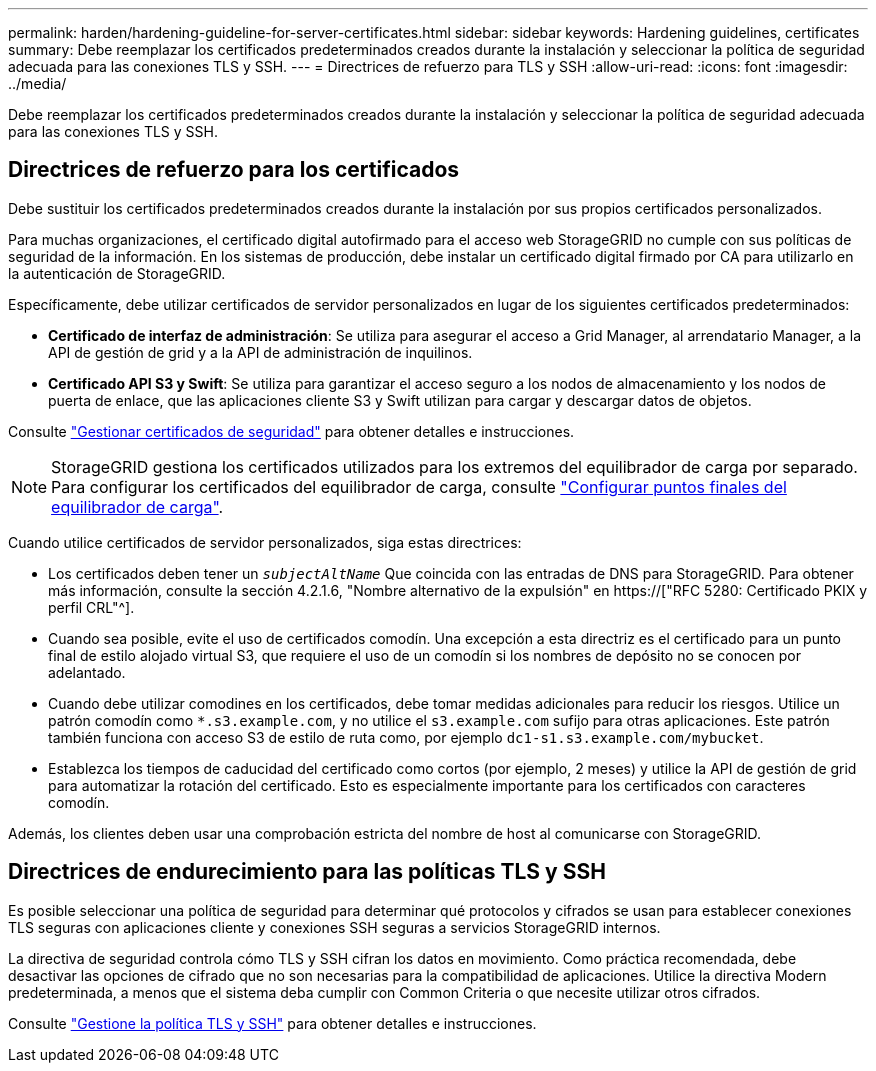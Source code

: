 ---
permalink: harden/hardening-guideline-for-server-certificates.html 
sidebar: sidebar 
keywords: Hardening guidelines, certificates 
summary: Debe reemplazar los certificados predeterminados creados durante la instalación y seleccionar la política de seguridad adecuada para las conexiones TLS y SSH. 
---
= Directrices de refuerzo para TLS y SSH
:allow-uri-read: 
:icons: font
:imagesdir: ../media/


[role="lead"]
Debe reemplazar los certificados predeterminados creados durante la instalación y seleccionar la política de seguridad adecuada para las conexiones TLS y SSH.



== Directrices de refuerzo para los certificados

Debe sustituir los certificados predeterminados creados durante la instalación por sus propios certificados personalizados.

Para muchas organizaciones, el certificado digital autofirmado para el acceso web StorageGRID no cumple con sus políticas de seguridad de la información. En los sistemas de producción, debe instalar un certificado digital firmado por CA para utilizarlo en la autenticación de StorageGRID.

Específicamente, debe utilizar certificados de servidor personalizados en lugar de los siguientes certificados predeterminados:

* *Certificado de interfaz de administración*: Se utiliza para asegurar el acceso a Grid Manager, al arrendatario Manager, a la API de gestión de grid y a la API de administración de inquilinos.
* *Certificado API S3 y Swift*: Se utiliza para garantizar el acceso seguro a los nodos de almacenamiento y los nodos de puerta de enlace, que las aplicaciones cliente S3 y Swift utilizan para cargar y descargar datos de objetos.


Consulte link:../admin/using-storagegrid-security-certificates.html["Gestionar certificados de seguridad"] para obtener detalles e instrucciones.


NOTE: StorageGRID gestiona los certificados utilizados para los extremos del equilibrador de carga por separado. Para configurar los certificados del equilibrador de carga, consulte link:../admin/configuring-load-balancer-endpoints.html["Configurar puntos finales del equilibrador de carga"].

Cuando utilice certificados de servidor personalizados, siga estas directrices:

* Los certificados deben tener un `_subjectAltName_` Que coincida con las entradas de DNS para StorageGRID. Para obtener más información, consulte la sección 4.2.1.6, "Nombre alternativo de la expulsión" en https://["RFC 5280: Certificado PKIX y perfil CRL"^].
* Cuando sea posible, evite el uso de certificados comodín. Una excepción a esta directriz es el certificado para un punto final de estilo alojado virtual S3, que requiere el uso de un comodín si los nombres de depósito no se conocen por adelantado.
* Cuando debe utilizar comodines en los certificados, debe tomar medidas adicionales para reducir los riesgos. Utilice un patrón comodín como `*.s3.example.com`, y no utilice el `s3.example.com` sufijo para otras aplicaciones. Este patrón también funciona con acceso S3 de estilo de ruta como, por ejemplo `dc1-s1.s3.example.com/mybucket`.
* Establezca los tiempos de caducidad del certificado como cortos (por ejemplo, 2 meses) y utilice la API de gestión de grid para automatizar la rotación del certificado. Esto es especialmente importante para los certificados con caracteres comodín.


Además, los clientes deben usar una comprobación estricta del nombre de host al comunicarse con StorageGRID.



== Directrices de endurecimiento para las políticas TLS y SSH

Es posible seleccionar una política de seguridad para determinar qué protocolos y cifrados se usan para establecer conexiones TLS seguras con aplicaciones cliente y conexiones SSH seguras a servicios StorageGRID internos.

La directiva de seguridad controla cómo TLS y SSH cifran los datos en movimiento. Como práctica recomendada, debe desactivar las opciones de cifrado que no son necesarias para la compatibilidad de aplicaciones. Utilice la directiva Modern predeterminada, a menos que el sistema deba cumplir con Common Criteria o que necesite utilizar otros cifrados.

Consulte link:../admin/manage-tls-ssh-policy.html["Gestione la política TLS y SSH"] para obtener detalles e instrucciones.
